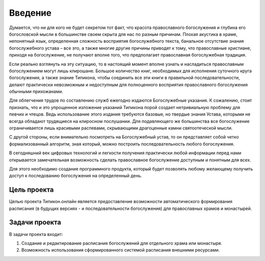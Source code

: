 Введение
========

Думается, что ни для кого не будет секретом тот факт, что красота православного богослужения и глубина его богословской мысли в большинстве своем скрыта для нас по разным причинам. Плохая акустика в храме, непонятный язык, определенная сложность восприятия богослужебного текста, банальное отсутствие знания богослужебного устава – все это, а также многие другие причины приводят к тому, что православные христиане, приходя на богослужение, не получают вполне того, что предполагает православная богослужебная традиция.

Если реально взглянуть на эту ситуацию, то в настоящий момент вполне узнать и насладиться православным богослужением могут лишь клирошане. Большое количество книг, необходимых для исполнения суточного круга богослужения, а также знание Типикона, чтобы соединить все эти книги в правильной последовательности, делают практически невозможным и недоступным для полноценного восприятия православного богослужения обычными прихожанами.

Для облегчения трудов по составлению служб ежегодно издаются Богослужебные указания. К сожалению, стоит признать, что и это упрощенное изложение указаний Типикона порой создает нетривиальную проблему для певчих и чтецов. Ведь использование этого издания требуются базовые, но твердые знания Устава, которыми не всегда обладают трудящиеся на клиросном послушании. Для подавляющего же большинства все богослужение ограничивается лишь красивыми распевами, скрывающими драгоценные камни святоотеческой мысли.

С другой стороны, если внимательно посмотреть на Богослужебный устав, то он представляет собой четко формализованный алгоритм, зная который, можно построить последовательность любого богослужения.

В сегодняшний век цифровых технологий и легкости получения практически любой информации перед нами открывается замечательная возможность сделать православное богослужение доступным и понятным для всех.

Для этого необходимо создание программного продукта, который будет позволять любому желающему получить доступ к последованию богослужения на определенный день.

Цель проекта
------------

Целью проекта Типикон.онлайн является предоставление возможности автоматического формирования расписания (в будущих версиях - и последовательности богослужения) для православных храмов и монастырей.

Задачи проекта
--------------

В задачи проекта входит:

1. Создание и редактирование расписания богослужений для отдельного храма или монастыря.
2. Возможность использования сформированного системой расписания внешними ресурсами.
